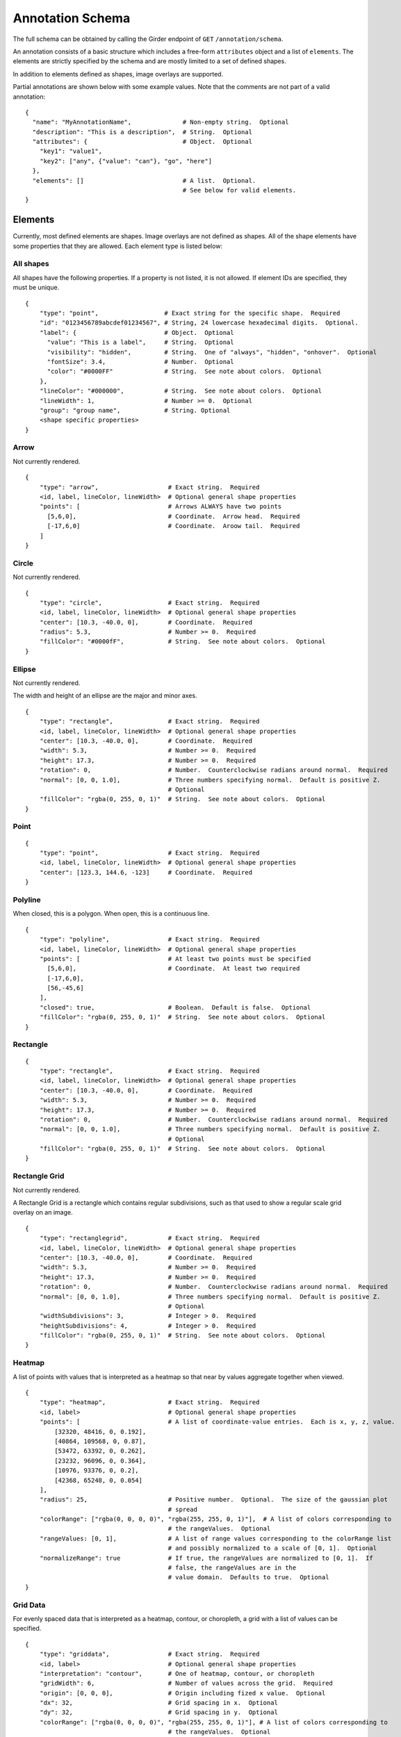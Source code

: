 Annotation Schema
=================

The full schema can be obtained by calling the Girder endpoint of
``GET`` ``/annotation/schema``.

An annotation consists of a basic structure which includes a free-form
``attributes`` object and a list of ``elements``. The elements are
strictly specified by the schema and are mostly limited to a set of defined
shapes.

In addition to elements defined as shapes, image overlays are supported.

Partial annotations are shown below with some example values. Note that
the comments are not part of a valid annotation:

::

   {
     "name": "MyAnnotationName",              # Non-empty string.  Optional
     "description": "This is a description",  # String.  Optional
     "attributes": {                          # Object.  Optional
       "key1": "value1",
       "key2": ["any", {"value": "can"}, "go", "here"]
     },
     "elements": []                           # A list.  Optional.
                                              # See below for valid elements.
   }

Elements
--------

Currently, most defined elements are shapes. Image overlays are not defined as
shapes. All of the shape elements have some properties that they are allowed.
Each element type is listed below:

All shapes
~~~~~~~~~~

All shapes have the following properties. If a property is not listed,
it is not allowed. If element IDs are specified, they must be unique.

::

   {
       "type": "point",                  # Exact string for the specific shape.  Required
       "id": "0123456789abcdef01234567", # String, 24 lowercase hexadecimal digits.  Optional.
       "label": {                        # Object.  Optional
         "value": "This is a label",     # String.  Optional
         "visibility": "hidden",         # String.  One of "always", "hidden", "onhover".  Optional
         "fontSize": 3.4,                # Number.  Optional
         "color": "#0000FF"              # String.  See note about colors.  Optional
       },
       "lineColor": "#000000",           # String.  See note about colors.  Optional
       "lineWidth": 1,                   # Number >= 0.  Optional
       "group": "group name",            # String. Optional
       <shape specific properties>
   }

Arrow
~~~~~

Not currently rendered.

::

   {
       "type": "arrow",                   # Exact string.  Required
       <id, label, lineColor, lineWidth>  # Optional general shape properties
       "points": [                        # Arrows ALWAYS have two points
         [5,6,0],                         # Coordinate.  Arrow head.  Required
         [-17,6,0]                        # Coordinate.  Aroow tail.  Required
       ]
   }

Circle
~~~~~~

Not currently rendered.

::

   {
       "type": "circle",                  # Exact string.  Required
       <id, label, lineColor, lineWidth>  # Optional general shape properties
       "center": [10.3, -40.0, 0],        # Coordinate.  Required
       "radius": 5.3,                     # Number >= 0.  Required
       "fillColor": "#0000fF",            # String.  See note about colors.  Optional
   }

Ellipse
~~~~~~~

Not currently rendered.

The width and height of an ellipse are the major and minor axes.

::

   {
       "type": "rectangle",               # Exact string.  Required
       <id, label, lineColor, lineWidth>  # Optional general shape properties
       "center": [10.3, -40.0, 0],        # Coordinate.  Required
       "width": 5.3,                      # Number >= 0.  Required
       "height": 17.3,                    # Number >= 0.  Required
       "rotation": 0,                     # Number.  Counterclockwise radians around normal.  Required
       "normal": [0, 0, 1.0],             # Three numbers specifying normal.  Default is positive Z.
                                          # Optional
       "fillColor": "rgba(0, 255, 0, 1)"  # String.  See note about colors.  Optional
   }

Point
~~~~~

::

   {
       "type": "point",                   # Exact string.  Required
       <id, label, lineColor, lineWidth>  # Optional general shape properties
       "center": [123.3, 144.6, -123]     # Coordinate.  Required
   }

Polyline
~~~~~~~~

When closed, this is a polygon. When open, this is a continuous line.

::

   {
       "type": "polyline",                # Exact string.  Required
       <id, label, lineColor, lineWidth>  # Optional general shape properties
       "points": [                        # At least two points must be specified
         [5,6,0],                         # Coordinate.  At least two required
         [-17,6,0],
         [56,-45,6]
       ],
       "closed": true,                    # Boolean.  Default is false.  Optional
       "fillColor": "rgba(0, 255, 0, 1)"  # String.  See note about colors.  Optional
   }

Rectangle
~~~~~~~~~

::

   {
       "type": "rectangle",               # Exact string.  Required
       <id, label, lineColor, lineWidth>  # Optional general shape properties
       "center": [10.3, -40.0, 0],        # Coordinate.  Required
       "width": 5.3,                      # Number >= 0.  Required
       "height": 17.3,                    # Number >= 0.  Required
       "rotation": 0,                     # Number.  Counterclockwise radians around normal.  Required
       "normal": [0, 0, 1.0],             # Three numbers specifying normal.  Default is positive Z.
                                          # Optional
       "fillColor": "rgba(0, 255, 0, 1)"  # String.  See note about colors.  Optional
   }

Rectangle Grid
~~~~~~~~~~~~~~

Not currently rendered.

A Rectangle Grid is a rectangle which contains regular subdivisions,
such as that used to show a regular scale grid overlay on an image.

::

   {
       "type": "rectanglegrid",           # Exact string.  Required
       <id, label, lineColor, lineWidth>  # Optional general shape properties
       "center": [10.3, -40.0, 0],        # Coordinate.  Required
       "width": 5.3,                      # Number >= 0.  Required
       "height": 17.3,                    # Number >= 0.  Required
       "rotation": 0,                     # Number.  Counterclockwise radians around normal.  Required
       "normal": [0, 0, 1.0],             # Three numbers specifying normal.  Default is positive Z.
                                          # Optional
       "widthSubdivisions": 3,            # Integer > 0.  Required
       "heightSubdivisions": 4,           # Integer > 0.  Required
       "fillColor": "rgba(0, 255, 0, 1)"  # String.  See note about colors.  Optional
   }

Heatmap
~~~~~~~

A list of points with values that is interpreted as a heatmap so that
near by values aggregate together when viewed.

::

   {
       "type": "heatmap",                 # Exact string.  Required
       <id, label>                        # Optional general shape properties
       "points": [                        # A list of coordinate-value entries.  Each is x, y, z, value.
           [32320, 48416, 0, 0.192],
           [40864, 109568, 0, 0.87],
           [53472, 63392, 0, 0.262],
           [23232, 96096, 0, 0.364],
           [10976, 93376, 0, 0.2],
           [42368, 65248, 0, 0.054]
       ],
       "radius": 25,                      # Positive number.  Optional.  The size of the gaussian plot
                                          # spread
       "colorRange": ["rgba(0, 0, 0, 0)", "rgba(255, 255, 0, 1)"],  # A list of colors corresponding to
                                          # the rangeValues.  Optional
       "rangeValues: [0, 1],              # A list of range values corresponding to the colorRange list
                                          # and possibly normalized to a scale of [0, 1].  Optional
       "normalizeRange": true             # If true, the rangeValues are normalized to [0, 1].  If
                                          # false, the rangeValues are in the
                                          # value domain.  Defaults to true.  Optional
   }

Grid Data
~~~~~~~~~

For evenly spaced data that is interpreted as a heatmap, contour, or
choropleth, a grid with a list of values can be specified.

::

   {
       "type": "griddata",                # Exact string.  Required
       <id, label>                        # Optional general shape properties
       "interpretation": "contour",       # One of heatmap, contour, or choropleth
       "gridWidth": 6,                    # Number of values across the grid.  Required
       "origin": [0, 0, 0],               # Origin including fized x value.  Optional
       "dx": 32,                          # Grid spacing in x.  Optional
       "dy": 32,                          # Grid spacing in y.  Optional
       "colorRange": ["rgba(0, 0, 0, 0)", "rgba(255, 255, 0, 1)"], # A list of colors corresponding to
                                          # the rangeValues.  Optional
       "rangeValues: [0, 1],              # A list of range values corresponding to the colorRange list.
                                          # This should have the same number of entries as colorRange
                                          # unless a contour where stepped is true.  Possibly normalized
                                          # to a scale of [0, 1].  Optional
       "normalizeRange": false,           # If true, the rangeValues are normalized to [0, 1].  If
                                          # false, the rangeValues are in the value domain.  Defaults to
                                          # true.  Optional
       "minColor": "rgba(0, 0, 255, 1)",  # The color of data below the minimum range.  Optional
       "maxColor": "rgba(255, 255, 0, 1)", # The color of data above the maximum range.  Optional
       "stepped": true,                   # For contours, whether discrete colors or continuous colors
                                          # should be used.  Default false.  Optional
       "values": [
           0.508,
           0.806,
           0.311,
           0.402,
           0.535,
           0.661,
           0.866,
           0.31,
           0.241,
           0.63,
           0.555,
           0.067,
           0.668,
           0.164,
           0.512,
           0.647,
           0.501,
           0.637,
           0.498,
           0.658,
           0.332,
           0.431,
           0.053,
           0.531
       ]
   }

Image overlays
~~~~~~~~~~~~~~

Image overlay annotations allow specifying a girder large image item
to display on top of the base image as an annotation. It supports
translation via the ``xoffset`` and ``yoffset`` properties, as well as other
types of transformations via its 'matrix' property which should be specified as
a ``2x2`` affine matrix.

::

    {
        "type": "imageoverlay"            # Exact string. Required
        "girderId": <girder image id>     # 24-character girder id pointing
                                          # to a large image object. Required
        "opacity": 1                      # Default opacity for the overlay. Defaults to 1. Optional
        "transform": {                    # Object specifying additional overlay information. Optional
            "xoffset": 0,                 # How much to shift the overlaid image right.
            "yoffset": 0,                 # How much to shift the overlaid image down.
            "matrix": [                   # Affine matrix to specify tranformations like scaling,
                                          # rotation, or shearing.
                [1, 0],
                [0, 1]
            ]
        }
    }

Component Values
----------------

Colors
~~~~~~

Colors are specified using a css-like string. Specifically, values of
the form ``#RRGGBB`` and ``#RGB`` are allowed where ``R``, ``G``, and
``B`` are case-insensitive hexadecimal digits. Additionally, values of
the form ``rgb(123, 123, 123)`` and ``rgba(123, 123, 123, 0.123)`` are
allowed, where the colors are specified on a [0-255] integer scale, and
the opacity is specified as a [0-1] floating-point number.

Coordinates
~~~~~~~~~~~

Coordinates are specified as a triplet of floating point numbers. They
are **always** three dimensional. As an example:

``[1.3, -4.5, 0.3]``

A sample annotation
-------------------

A sample that shows off a valid annotation:

::

   {
     "name": "AnnotationName",
     "description": "This is a description",
     "attributes": {
       "key1": "value1",
       "key2": ["any", {"value": "can"}, "go", "here"]
     },
     "elements": [{
       "type": "point",
       "label": {
         "value": "This is a label",
         "visibility": "hidden",
         "fontSize": 3.4
       },
       "lineColor": "#000000",
       "lineWidth": 1,
       "center": [123.3, 144.6, -123]
     },{
       "type": "arrow",
       "points": [
         [5,6,0],
         [-17,6,0]
       ],
       "lineColor": "rgba(128, 128, 128, 0.5)"
     },{
       "type": "circle",
       "center": [10.3, -40.0, 0],
       "radius": 5.3,
       "fillColor": "#0000fF",
       "lineColor": "rgb(3, 6, 8)"
     },{
       "type": "rectangle",
       "center": [10.3, -40.0, 0],
       "width": 5.3,
       "height": 17.3,
       "rotation": 0,
       "fillColor": "rgba(0, 255, 0, 1)"
     },{
       "type": "ellipse",
       "center": [3.53, 4.8, 0],
       "width": 15.7,
       "height": 7.1,
       "rotation": 0.34,
       "fillColor": "rgba(128, 255, 0, 0.5)"
     },{
       "type": "polyline",
       "points": [
         [5,6,0],
         [-17,6,0],
         [56,-45,6]
       ],
       "closed": true
     },{
       "type": "rectanglegrid",
       "id": "0123456789abcdef01234567",
       "center": [10.3, -40.0, 0],
       "width": 5.3,
       "height": 17.3,
       "rotation": 0,
       "widthSubdivisions": 3,
       "heightSubdivisions": 4
     }]
   }
